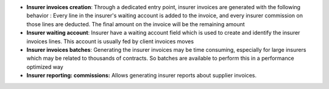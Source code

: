 - **Insurer invoices creation**: Through a dedicated entry point, insurer
  invoices are generated with the following behavior : Every line in the
  insurer's waiting account is added to the invoice, and every insurer
  commission on those lines are deducted. The final amount on the invoice will
  be the remaining amount

- **Insurer waiting account**: Insurer have a waiting account field which is
  used to create and identify the insurer invoices lines. This account is
  usually fed by client invoices moves

- **Insurer invoices batches**: Generating the insurer invoices may be time
  consuming, especially for large insurers which may be related to thousands of
  contracts. So batches are available to perform this in a performance
  optimized way

- **Insurer reporting: commissions:** Allows generating insurer reports about
  supplier invoices.
